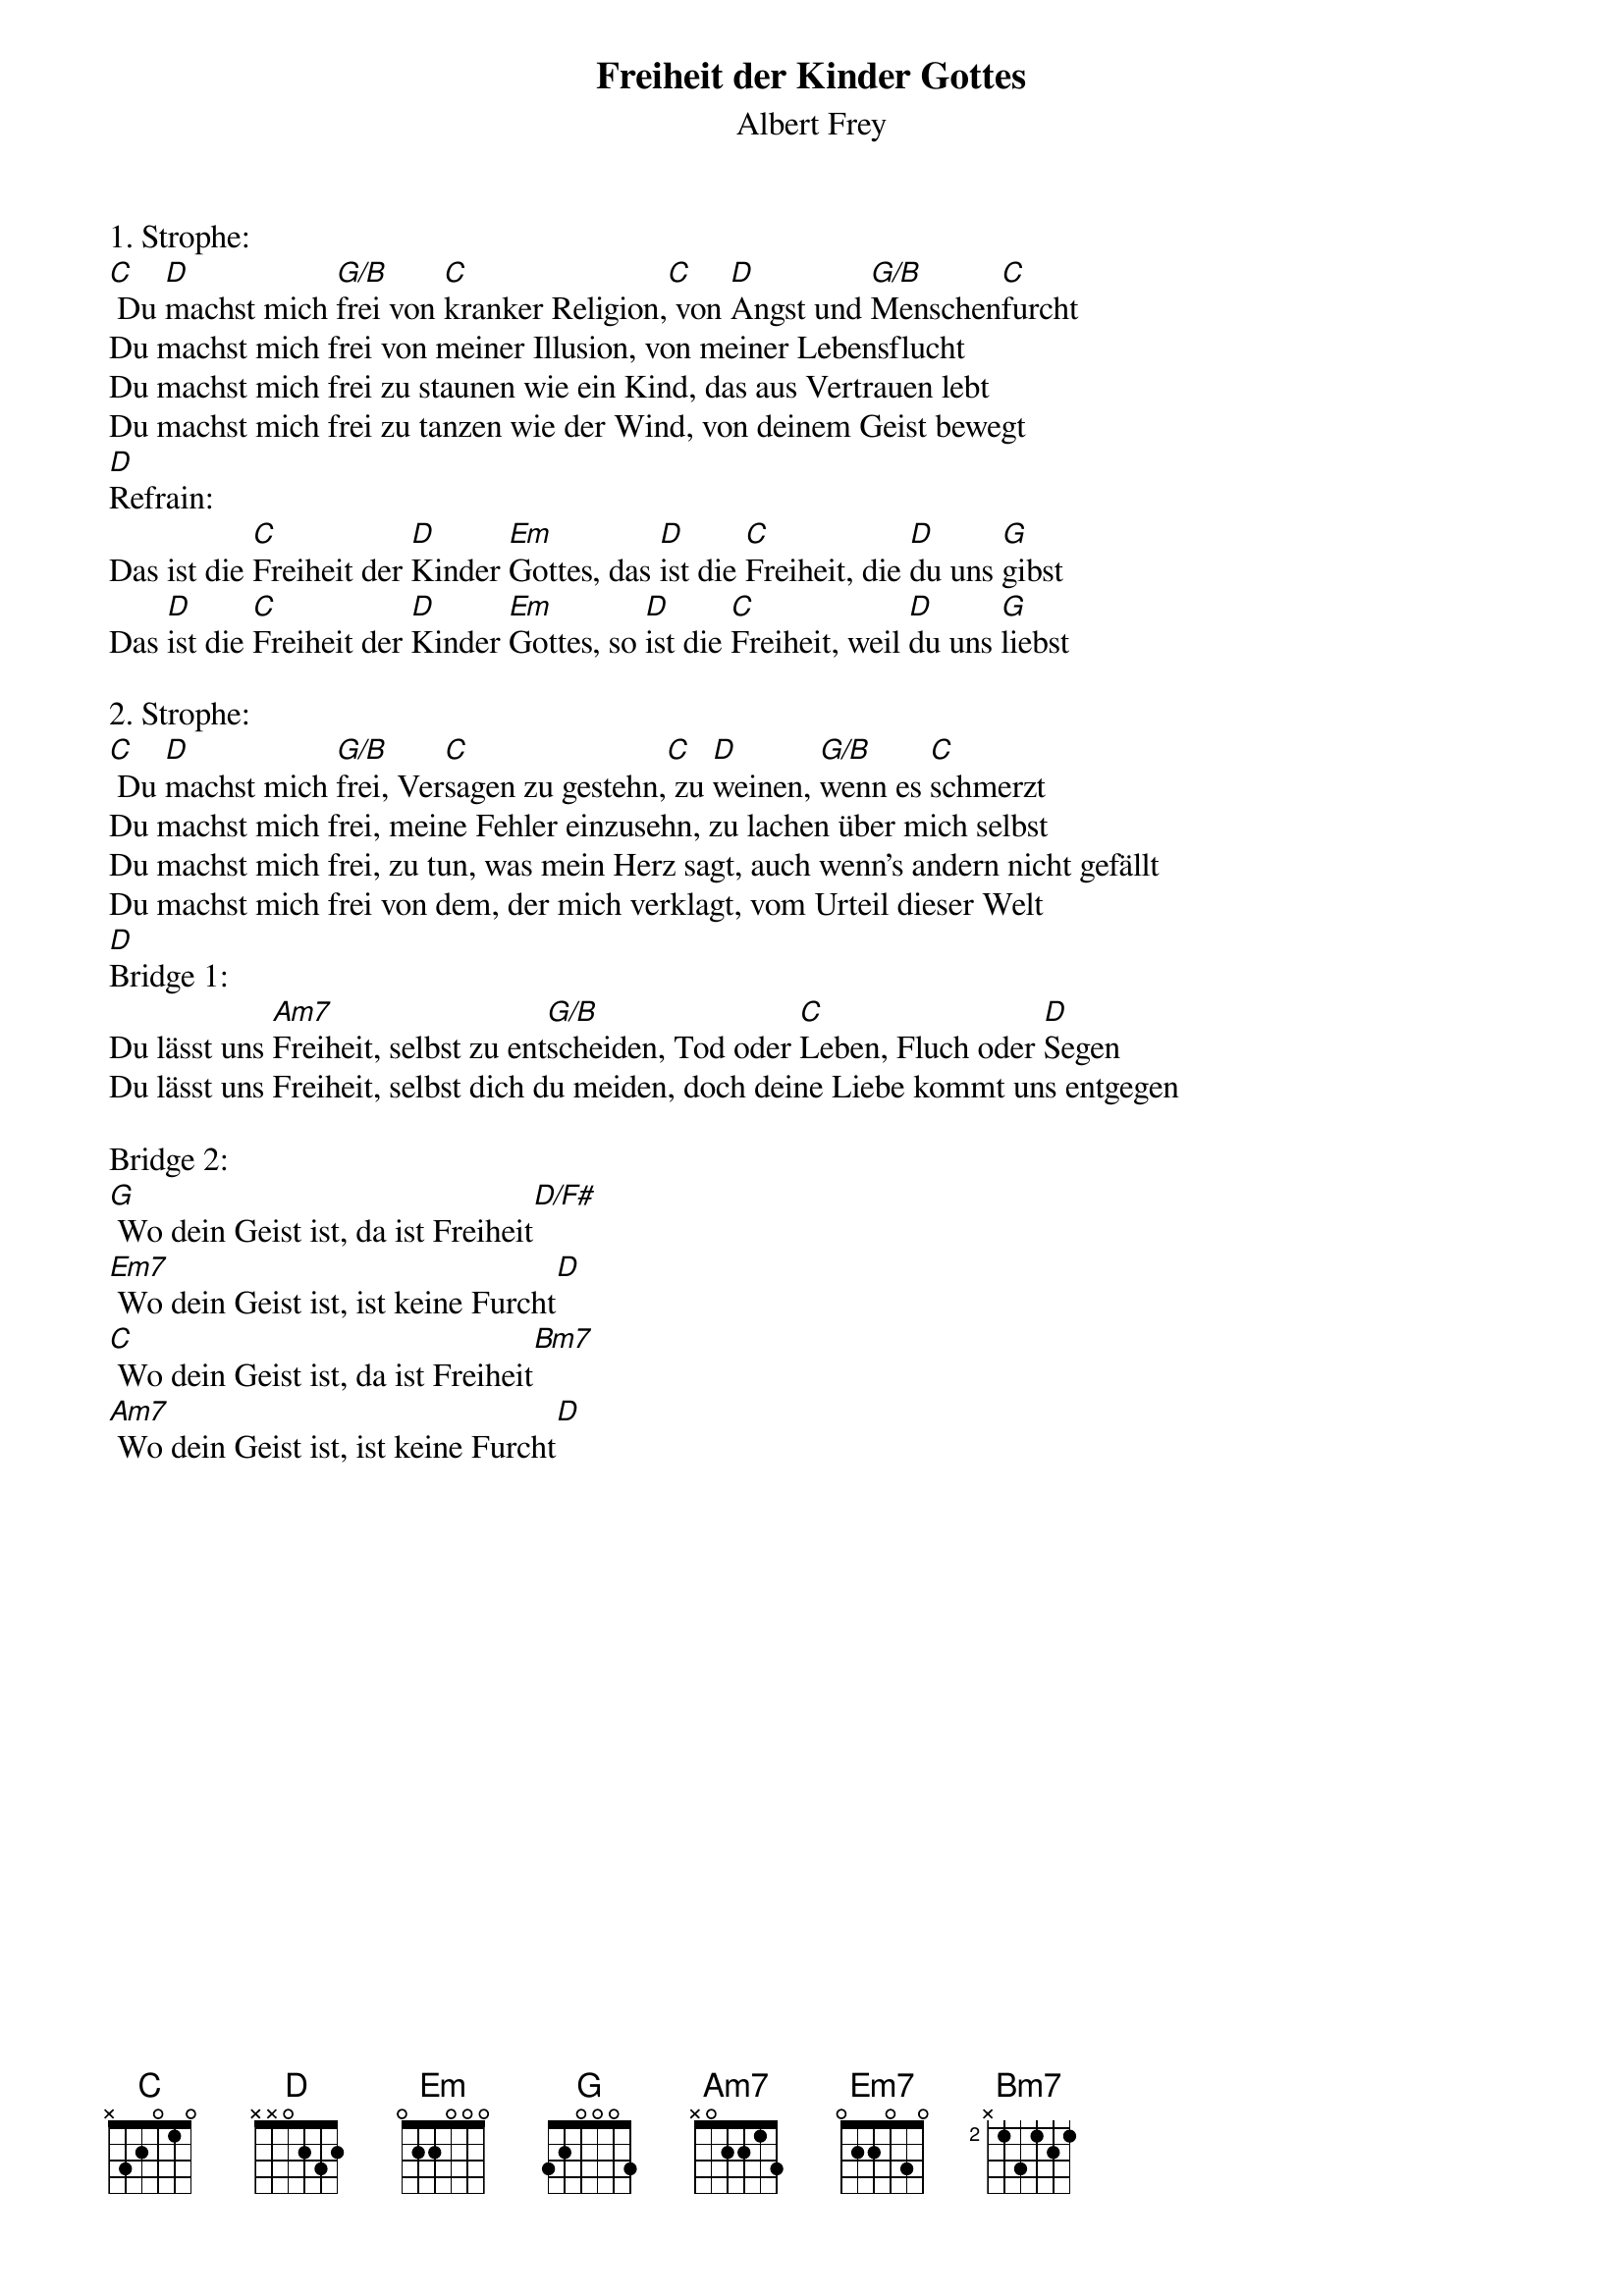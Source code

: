{title:Freiheit der Kinder Gottes}
{subtitle:Albert Frey}
{key:C}

1. Strophe:
[C] Du [D]machst mich [G/B]frei von [C]kranker Religion,[C] von [D]Angst und [G/B]Menschen[C]furcht
Du machst mich frei von meiner Illusion, von meiner Lebensflucht
Du machst mich frei zu staunen wie ein Kind, das aus Vertrauen lebt
Du machst mich frei zu tanzen wie der Wind, von deinem Geist bewegt
[D]
Refrain:
Das ist die [C]Freiheit der [D]Kinder [Em]Gottes, das [D]ist die [C]Freiheit, die [D]du uns [G]gibst
Das [D]ist die [C]Freiheit der [D]Kinder [Em]Gottes, so [D]ist die [C]Freiheit, weil [D]du uns [G]liebst

2. Strophe:
[C] Du [D]machst mich [G/B]frei, Ver[C]sagen zu gestehn,[C] zu [D]weinen, [G/B]wenn es [C]schmerzt
Du machst mich frei, meine Fehler einzusehn, zu lachen über mich selbst
Du machst mich frei, zu tun, was mein Herz sagt, auch wenn's andern nicht gefällt
Du machst mich frei von dem, der mich verklagt, vom Urteil dieser Welt
[D]
Bridge 1:
Du lässt uns [Am7]Freiheit, selbst zu ent[G/B]scheiden, Tod oder [C]Leben, Fluch oder [D]Segen
Du lässt uns Freiheit, selbst dich du meiden, doch deine Liebe kommt uns entgegen

Bridge 2:
[G] Wo dein Geist ist, da ist Freiheit[D/F#]
[Em7] Wo dein Geist ist, ist keine Furcht[D]
[C] Wo dein Geist ist, da ist Freiheit[Bm7]
[Am7] Wo dein Geist ist, ist keine Furcht[D]
